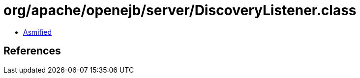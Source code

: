 = org/apache/openejb/server/DiscoveryListener.class

 - link:DiscoveryListener-asmified.java[Asmified]

== References


